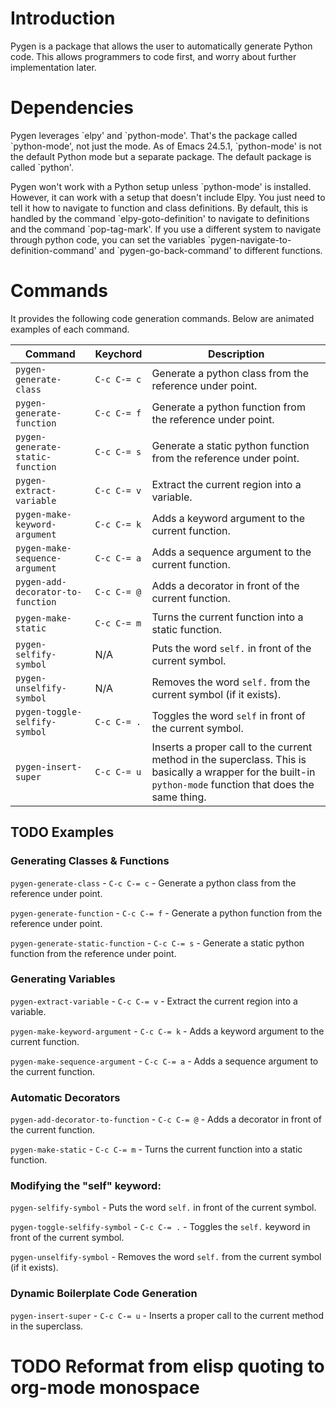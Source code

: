 * Introduction

Pygen is a package that allows the user to automatically generate
Python code.  This allows programmers to code first, and worry about
further implementation later.

* Dependencies

Pygen leverages `elpy' and `python-mode'.  That's the package called
`python-mode', not just the mode.  As of Emacs 24.5.1, `python-mode'
is not the default Python mode but a separate package.  The default
package is called `python'.

Pygen won't work with a Python setup unless `python-mode' is
installed.  However, it can work with a setup that doesn't include
Elpy.  You just need to tell it how to navigate to function and class
definitions.  By default, this is handled by the command
`elpy-goto-definition' to navigate to definitions and the command
`pop-tag-mark'.  If you use a different system to navigate through
python code, you can set the variables
`pygen-navigate-to-definition-command' and `pygen-go-back-command' to
different functions.

* Commands

It provides the following code generation commands.  Below are
animated examples of each command.

| Command                           | Keychord    | Description                                                                                                                                                   |
|-----------------------------------+-------------+---------------------------------------------------------------------------------------------------------------------------------------------------------------|
| =pygen-generate-class=            | ~C-c C-= c~  | Generate a python class from the reference under point.                                                                                                       |
| =pygen-generate-function=         | ~C-c C-= f~ | Generate a python function from the reference under point.                                                                                                    |
| =pygen-generate-static-function=  | ~C-c C-= s~ | Generate a static python function from the reference under point.                                                                                             |
| =pygen-extract-variable=          | ~C-c C-= v~ | Extract the current region into a variable.                                                                                                                   |
| =pygen-make-keyword-argument=     | ~C-c C-= k~ | Adds a keyword argument to the current function.                                                                                                              |
| =pygen-make-sequence-argument=    | ~C-c C-= a~ | Adds a sequence argument to the current function.                                                                                                             |
| =pygen-add-decorator-to-function= | ~C-c C-= @~ | Adds a decorator in front of the current function.                                                                                                            |
| =pygen-make-static=               | ~C-c C-= m~ | Turns the current function into a static function.                                                                                                            |
| =pygen-selfify-symbol=            | N/A         | Puts the word =self.= in front of the current symbol.                                                                                                         |
| =pygen-unselfify-symbol=          | N/A         | Removes the word =self.= from the current symbol (if it exists).                                                                                              |
| =pygen-toggle-selfify-symbol=     | ~C-c C-= .~ | Toggles the word =self= in front of the current symbol.                                                                                                       |
| =pygen-insert-super=              | ~C-c C-= u~ | Inserts a proper call to the current method in the superclass.  This is basically a wrapper for the built-in =python-mode= function that does the same thing. |

** TODO Examples
:LOGBOOK:
- State "TODO"       from              [2016-10-16 Sun 02:52]
:END:

*** Generating Classes & Functions

=pygen-generate-class= - ~C-c C-= c~ - Generate a python class from
the reference under point.

=pygen-generate-function= - ~C-c C-= f~ - Generate a python function
from the reference under point.

=pygen-generate-static-function= - ~C-c C-= s~ - Generate a static
python function from the reference under point.

*** Generating Variables

=pygen-extract-variable= - ~C-c C-= v~ - Extract the current region
into a variable.

=pygen-make-keyword-argument= - ~C-c C-= k~ - Adds a keyword argument
to the current function.

=pygen-make-sequence-argument= - ~C-c C-= a~ - Adds a sequence
argument to the current function.

*** Automatic Decorators

=pygen-add-decorator-to-function= - ~C-c C-= @~ - Adds a decorator in
front of the current function.

=pygen-make-static= - ~C-c C-= m~ - Turns the current function into a
static function.

*** Modifying the "self" keyword:

=pygen-selfify-symbol= - Puts the word =self.= in front of the current
symbol.

=pygen-toggle-selfify-symbol= - ~C-c C-= .~ - Toggles the =self.=
keyword in front of the current symbol.

=pygen-unselfify-symbol= - Removes the word =self.= from the current
symbol (if it exists).

*** Dynamic Boilerplate Code Generation

=pygen-insert-super= - ~C-c C-= u~ - Inserts a proper call to the
current method in the superclass.

* TODO Reformat from elisp quoting to org-mode monospace
:LOGBOOK:
- State "TODO"       from              [2016-10-16 Sun 02:55]
:END:
